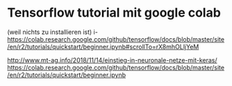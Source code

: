 * Tensorflow tutorial mit google colab
(weil nichts zu installieren ist)
i- https://colab.research.google.com/github/tensorflow/docs/blob/master/site/en/r2/tutorials/quickstart/beginner.ipynb#scrollTo=rX8mhOLljYeM





 

http://www.mt-ag.info/2018/11/14/einstieg-in-neuronale-netze-mit-keras/
https://colab.research.google.com/github/tensorflow/docs/blob/master/site/en/r2/tutorials/quickstart/beginner.ipynb


